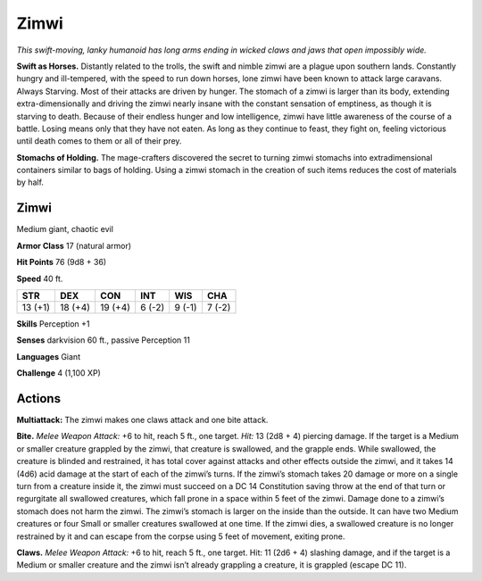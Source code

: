 
.. _tob:zimwi:

Zimwi
-----

*This swift-moving, lanky humanoid has
long arms ending in wicked claws and jaws
that open impossibly wide.*

**Swift as Horses.** Distantly
related to the trolls, the swift and
nimble zimwi are a plague upon
southern lands. Constantly
hungry and ill-tempered, with
the speed to run down horses,
lone zimwi have been known to
attack large caravans.
Always Starving. Most of their attacks
are driven by hunger. The stomach of a
zimwi is larger than its body, extending
extra-dimensionally and driving the
zimwi nearly insane with the constant
sensation of emptiness, as though
it is starving to death. Because of
their endless hunger and low
intelligence, zimwi have little
awareness of the course of a
battle. Losing means only that they
have not eaten. As long as they continue
to feast, they fight on, feeling victorious until
death comes to them or all of their prey.

**Stomachs of Holding.** The mage-crafters
discovered the secret to turning zimwi
stomachs into extradimensional
containers similar to bags of holding.
Using a zimwi stomach in the creation
of such items reduces the cost of
materials by half.

Zimwi
~~~~~

Medium giant, chaotic evil

**Armor Class** 17 (natural armor)

**Hit Points** 76 (9d8 + 36)

**Speed** 40 ft.

+-----------+----------+-----------+-----------+-----------+-----------+
| STR       | DEX      | CON       | INT       | WIS       | CHA       |
+===========+==========+===========+===========+===========+===========+
| 13 (+1)   | 18 (+4)  | 19 (+4)   | 6 (-2)    | 9 (-1)    | 7 (-2)    |
+-----------+----------+-----------+-----------+-----------+-----------+

**Skills** Perception +1

**Senses** darkvision 60 ft., passive Perception 11

**Languages** Giant

**Challenge** 4 (1,100 XP)

Actions
~~~~~~~

**Multiattack:** The zimwi makes one claws attack and one bite
attack.

**Bite.** *Melee Weapon Attack:* +6 to hit, reach 5 ft., one target.
*Hit:* 13 (2d8 + 4) piercing damage. If the target is a Medium
or smaller creature grappled by the zimwi, that creature
is swallowed, and the grapple ends. While swallowed, the
creature is blinded and restrained, it has total cover against
attacks and other effects outside the zimwi, and it takes 14
(4d6) acid damage at the start of each of the zimwi’s turns.
If the zimwi’s stomach takes 20 damage or more on a single
turn from a creature inside it, the zimwi must succeed on a
DC 14 Constitution saving throw at the end of that turn or
regurgitate all swallowed creatures, which fall prone in a space
within 5 feet of the zimwi. Damage done to a zimwi’s stomach
does not harm the zimwi. The zimwi’s stomach is larger on the
inside than the outside. It can have two Medium creatures or
four Small or smaller creatures swallowed at one time. If the
zimwi dies, a swallowed creature is no longer restrained by it
and can escape from the corpse using 5 feet of movement,
exiting prone.

**Claws.** *Melee Weapon Attack:* +6 to hit, reach 5 ft., one
target. Hit: 11 (2d6 + 4) slashing damage, and if the target
is a Medium or smaller creature and the zimwi isn’t already
grappling a creature, it is grappled (escape DC 11).
